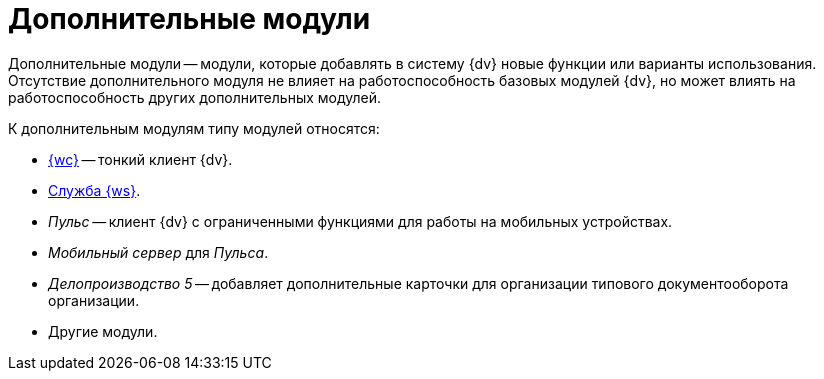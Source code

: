 = Дополнительные модули

Дополнительные модули -- модули, которые добавлять в систему {dv} новые функции или варианты использования. Отсутствие дополнительного модуля не влияет на работоспособность базовых модулей {dv}, но может влиять на работоспособность других дополнительных модулей.

.К дополнительным модулям типу модулей относятся:
- xref:webclient::annotation.adoc[{wc}] -- тонкий клиент {dv}.
- xref:workerservice::annotation.adoc[Служба {ws}].
- _Пульс_ -- клиент {dv} с ограниченными функциями для работы на мобильных устройствах.
- _Мобильный сервер_ для _Пульса_.
- _Делопроизводство 5_ -- добавляет дополнительные карточки для организации типового документооборота организации.
- Другие модули.
